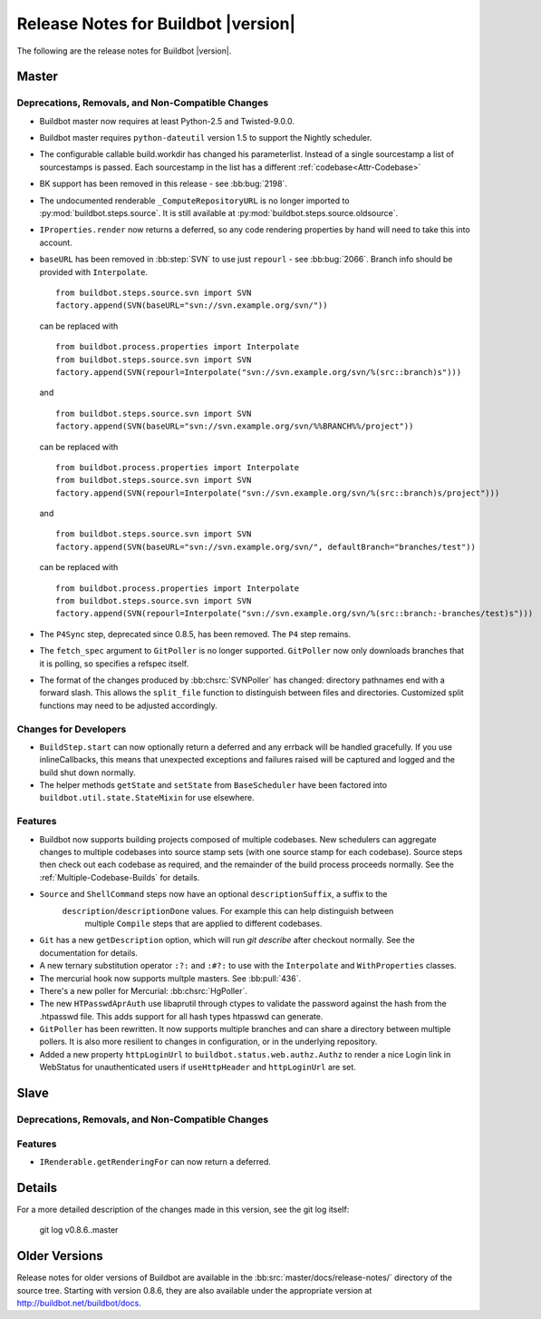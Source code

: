 Release Notes for Buildbot |version|
====================================

..
    Any change that adds a feature or fixes a bug should have an entry here.
    Most simply need an additional bulleted list item, but more significant
    changes can be given a subsection of their own.

The following are the release notes for Buildbot |version|.

Master
------

Deprecations, Removals, and Non-Compatible Changes
~~~~~~~~~~~~~~~~~~~~~~~~~~~~~~~~~~~~~~~~~~~~~~~~~~

* Buildbot master now requires at least Python-2.5 and Twisted-9.0.0.

* Buildbot master requires ``python-dateutil`` version 1.5 to support the
  Nightly scheduler.

* The configurable callable build.workdir has changed his parameterlist. Instead
  of a single sourcestamp a list of sourcestamps is passed. Each sourcestamp in 
  the list has a different :ref:`codebase<Attr-Codebase>`

* BK support has been removed in this release - see :bb:bug:`2198`.

* The undocumented renderable ``_ComputeRepositoryURL`` is no longer imported to
  :py:mod:`buildbot.steps.source`. It is still available at
  :py:mod:`buildbot.steps.source.oldsource`.

* ``IProperties.render`` now returns a deferred, so any code rendering properties
  by hand will need to take this into account.

* ``baseURL`` has been removed in :bb:step:`SVN` to use just ``repourl`` - see
  :bb:bug:`2066`. Branch info should be provided with ``Interpolate``. ::

    from buildbot.steps.source.svn import SVN
    factory.append(SVN(baseURL="svn://svn.example.org/svn/"))

  can be replaced with ::

    from buildbot.process.properties import Interpolate
    from buildbot.steps.source.svn import SVN
    factory.append(SVN(repourl=Interpolate("svn://svn.example.org/svn/%(src::branch)s")))

  and ::

    from buildbot.steps.source.svn import SVN
    factory.append(SVN(baseURL="svn://svn.example.org/svn/%%BRANCH%%/project"))

  can be replaced with ::

    from buildbot.process.properties import Interpolate
    from buildbot.steps.source.svn import SVN
    factory.append(SVN(repourl=Interpolate("svn://svn.example.org/svn/%(src::branch)s/project")))

  and ::

    from buildbot.steps.source.svn import SVN
    factory.append(SVN(baseURL="svn://svn.example.org/svn/", defaultBranch="branches/test"))

  can be replaced with ::

    from buildbot.process.properties import Interpolate
    from buildbot.steps.source.svn import SVN
    factory.append(SVN(repourl=Interpolate("svn://svn.example.org/svn/%(src::branch:-branches/test)s")))

* The ``P4Sync`` step, deprecated since 0.8.5, has been removed.  The ``P4`` step remains.


* The ``fetch_spec`` argument to ``GitPoller`` is no longer supported.
  ``GitPoller`` now only downloads branches that it is polling, so specifies a refspec itself.

* The format of the changes produced by :bb:chsrc:`SVNPoller` has changed: directory pathnames end with a forward slash.
  This allows the ``split_file`` function to distinguish between files and directories.
  Customized split functions may need to be adjusted accordingly.

Changes for Developers
~~~~~~~~~~~~~~~~~~~~~~

* ``BuildStep.start`` can now optionally return a deferred and any errback will
  be handled gracefully. If you use inlineCallbacks, this means that unexpected
  exceptions and failures raised will be captured and logged and the build shut
  down normally.

* The helper methods ``getState`` and ``setState`` from ``BaseScheduler`` have
  been factored into ``buildbot.util.state.StateMixin`` for use elsewhere.

Features
~~~~~~~~

* Buildbot now supports building projects composed of multiple codebases.  New
  schedulers can aggregate changes to multiple codebases into source stamp sets
  (with one source stamp for each codebase).  Source steps then check out each
  codebase as required, and the remainder of the build process proceeds
  normally.  See the :ref:`Multiple-Codebase-Builds` for details.

* ``Source`` and ``ShellCommand`` steps now have an optional ``descriptionSuffix``, a suffix to the
   ``description``/``descriptionDone`` values. For example this can help distinguish between
    multiple ``Compile`` steps that are applied to different codebases.

* ``Git`` has a new ``getDescription`` option, which will run `git describe` after checkout
  normally.  See the documentation for details.

* A new ternary substitution operator ``:?:`` and ``:#?:`` to use with the ``Interpolate``
  and ``WithProperties`` classes.

* The mercurial hook now supports multple masters.  See :bb:pull:`436`.

* There's a new poller for Mercurial: :bb:chsrc:`HgPoller`. 

* The new ``HTPasswdAprAuth`` use libaprutil through ctypes to validate
  the password against the hash from the .htpasswd file. This adds support for
  all hash types htpasswd can generate.

* ``GitPoller`` has been rewritten.
  It now supports multiple branches and can share a directory between multiple pollers.
  It is also more resilient to changes in configuration, or in the underlying repository.

* Added a new property ``httpLoginUrl`` to ``buildbot.status.web.authz.Authz``
  to render a nice Login link in WebStatus for unauthenticated users if
  ``useHttpHeader`` and ``httpLoginUrl`` are set.

Slave
-----

Deprecations, Removals, and Non-Compatible Changes
~~~~~~~~~~~~~~~~~~~~~~~~~~~~~~~~~~~~~~~~~~~~~~~~~~

Features
~~~~~~~~

* ``IRenderable.getRenderingFor`` can now return a deferred.

Details
-------

For a more detailed description of the changes made in this version, see the
git log itself:

   git log v0.8.6..master

Older Versions
--------------

Release notes for older versions of Buildbot are available in the :bb:src:`master/docs/release-notes/` directory of the source tree.
Starting with version 0.8.6, they are also available under the appropriate version at http://buildbot.net/buildbot/docs.
